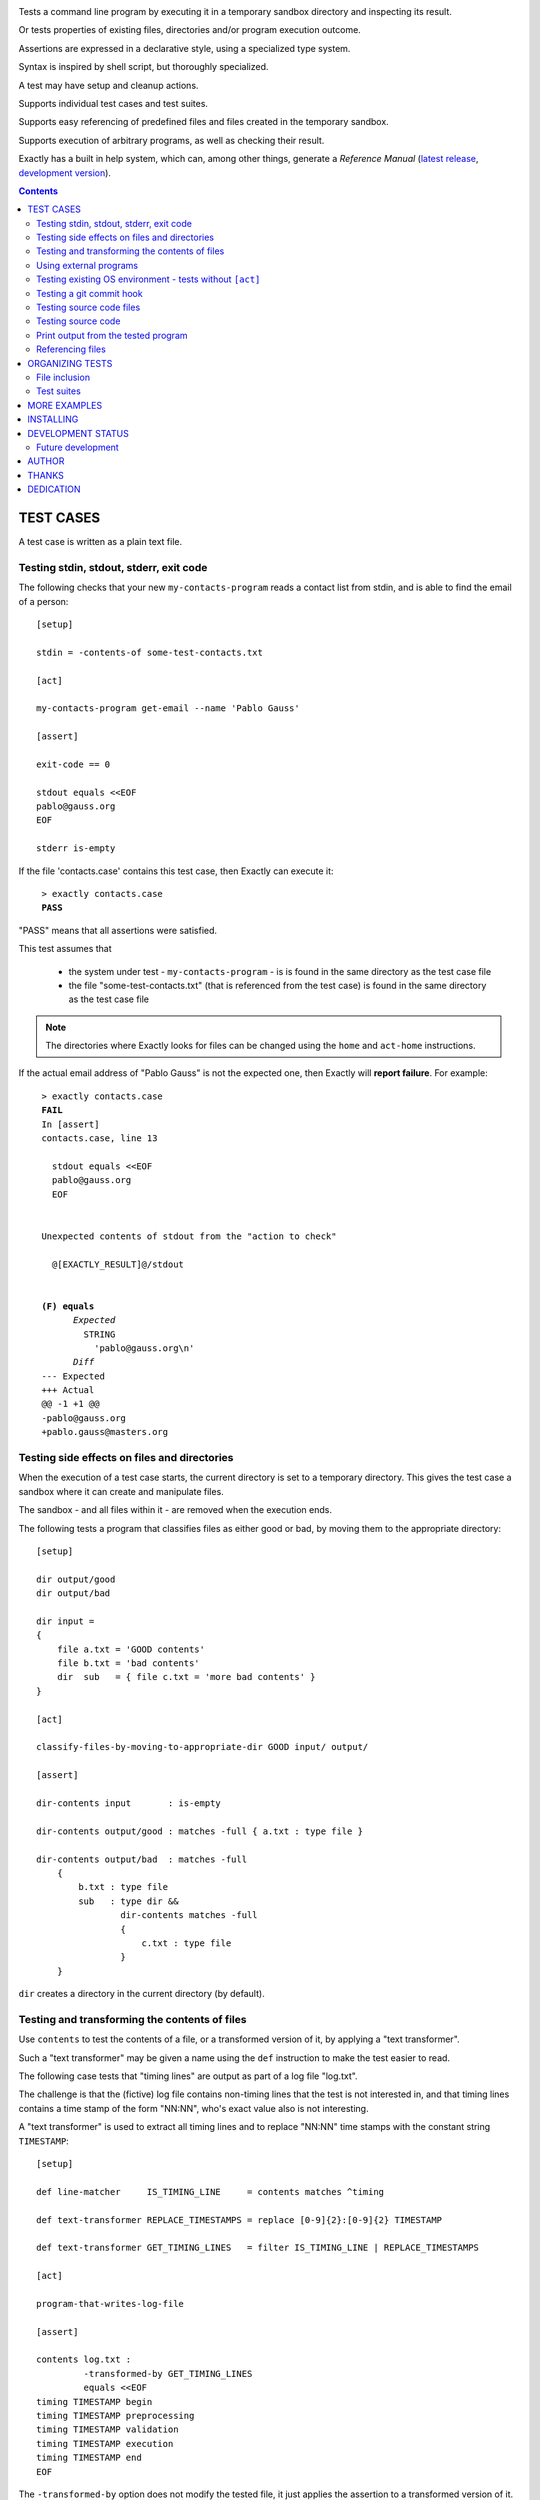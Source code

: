 .. image:: logotype.jpg
   :align: right

Tests a command line program by executing it in a temporary sandbox directory and inspecting its result.

Or tests properties of existing files, directories and/or program execution outcome.

Assertions are expressed in a declarative style, using a specialized type system.

Syntax is inspired by shell script, but thoroughly specialized.

A test may have setup and cleanup actions.

Supports individual test cases and test suites.

Supports easy referencing of predefined files and files created in the temporary sandbox.

Supports execution of arbitrary programs, as well as checking their result.

Exactly has a  built in help system,
which can, among other things,
generate a *Reference Manual* (`latest release
<https://emilkarlen.github.io/exactly/version/latest/reference-manual.html>`_,
`development version
<https://emilkarlen.github.io/exactly/version/dev/reference-manual.html>`_).


.. contents::


TEST CASES
========================================

A test case is written as a plain text file.


Testing stdin, stdout, stderr, exit code
------------------------------------------------------------

The following checks that your new ``my-contacts-program`` reads a contact list from stdin,
and is able to find the email of a person::

    [setup]

    stdin = -contents-of some-test-contacts.txt

    [act]

    my-contacts-program get-email --name 'Pablo Gauss'

    [assert]

    exit-code == 0

    stdout equals <<EOF
    pablo@gauss.org
    EOF

    stderr is-empty


If the file 'contacts.case' contains this test case, then Exactly can execute it:

.. parsed-literal::
   :class: terminal

    > exactly contacts.case
    **PASS**


"PASS" means that all assertions were satisfied.


This test assumes that

 * the system under test - ``my-contacts-program`` - is is found in the same directory as the test case file
 * the file "some-test-contacts.txt" (that is referenced from the test case) is found in the same directory as the test case file

.. note:: The directories where Exactly looks for files can be changed using the  ``home`` and ``act-home`` instructions.


If the actual email address of "Pablo Gauss" is not the expected one,
then Exactly will **report failure**. For example:

.. parsed-literal::
   :class: terminal

    > exactly contacts.case
    **FAIL**
    In [assert]
    contacts.case, line 13

      stdout equals <<EOF
      pablo\@gauss.org
      EOF


    Unexpected contents of stdout from the "action to check"

      @[EXACTLY_RESULT]@/stdout


    **(F) equals**
          *Expected*
            STRING
              'pablo\@gauss.org\\n'
          *Diff*
    --- Expected
    +++ Actual
    @@ -1 +1 @@
    -pablo\@gauss.org
    +pablo.gauss\@masters.org


Testing side effects on files and directories
------------------------------------------------------------

When the execution of a test case starts,
the current directory is set to a temporary directory.
This gives the test case a sandbox where it can create and manipulate files.

The sandbox - and all files within it - are removed when the execution ends.


The following tests a program that classifies
files as either good or bad, by moving them to the
appropriate directory::

    [setup]

    dir output/good
    dir output/bad

    dir input =
    {
        file a.txt = 'GOOD contents'
        file b.txt = 'bad contents'
        dir  sub   = { file c.txt = 'more bad contents' }
    }

    [act]

    classify-files-by-moving-to-appropriate-dir GOOD input/ output/

    [assert]

    dir-contents input       : is-empty

    dir-contents output/good : matches -full { a.txt : type file }

    dir-contents output/bad  : matches -full
        {
            b.txt : type file
            sub   : type dir &&
                    dir-contents matches -full
                    {
                        c.txt : type file
                    }
        }


``dir`` creates a directory in the current directory (by default).


Testing and transforming the contents of files
------------------------------------------------------------

Use ``contents`` to test the contents of a file,
or a transformed version of it,
by applying a "text transformer".

Such a "text transformer" may be given a name
using the ``def`` instruction
to make the test easier to read.

The following case
tests that "timing lines" are output as part of a log file "log.txt".

The challenge is that the (fictive) log file contains
non-timing lines that the test is not interested in,
and that timing lines contains a time stamp of the form
"NN:NN", who's exact value also is not interesting.

A "text transformer" is used to extract all timing lines
and to replace "NN:NN" time stamps with the constant string ``TIMESTAMP``::


    [setup]

    def line-matcher     IS_TIMING_LINE     = contents matches ^timing

    def text-transformer REPLACE_TIMESTAMPS = replace [0-9]{2}:[0-9]{2} TIMESTAMP

    def text-transformer GET_TIMING_LINES   = filter IS_TIMING_LINE | REPLACE_TIMESTAMPS

    [act]

    program-that-writes-log-file

    [assert]

    contents log.txt :
             -transformed-by GET_TIMING_LINES
             equals <<EOF
    timing TIMESTAMP begin
    timing TIMESTAMP preprocessing
    timing TIMESTAMP validation
    timing TIMESTAMP execution
    timing TIMESTAMP end
    EOF


The ``-transformed-by`` option does not modify the tested file,
it just applies the assertion to a transformed version of it.


Using external programs
------------------------------------------------------------

External programs can help with setup, assertions etc.

Exactly can run executable files, shell commands and programs in the OS PATH,
using ``run``, ``$``, ``%``.

The following case shows some examples, but **doesn't make sense** as a realistic test case, tough::

    [setup]

    run my-setup-helper-program first "second arg"

    run my-setup-helper-program arg
        -stdin 'the stdin of the program'

    run -ignore-exit-code my-setup-helper-program


    def list DB_ARGS = -uu -pp -hlocalhost -Dd

    run % mysql @[DB_ARGS]@ --batch --execute "create table my_table(id int)"

    run % mysql @[DB_ARGS]@ --batch --execute :> create table my_table(id int)

    def list MYSQL_BATCH = @[DB_ARGS]@ --batch --execute

    file interesting-records.txt =
         -stdout-from
           % mysql @[MYSQL_BATCH]@ :> select * from a_table where name = "interesting"


    % touch file

    $ ls *.txt

    file root-files.txt =
         -stdout-from % ls /
           -transformed-by
             run my-text-transformer-program

    file interesting-pgm-output.txt =
         -stdout-from
           -python @[EXACTLY_HOME]@/my-text-generating-program.py
           -transformed-by
             strip -trailing-new-lines

    [act]

    $ echo ${PATH} > output.txt

    [assert]

    run my-assert-helper-program

    % stat root-files.txt

    $ test -f root-files.txt

    stdout -from $ echo 'Interesting output'
           equals "Interesting output@[NEW_LINE]@"

    exit-code -from my-assert-helper-program
              ( <= 2 || > 10 )

    exists output.txt : (
           type file
           &&
           run -python @[EXACTLY_HOME]@/my-file-matcher.py arg1
           &&
           contents run -python @[EXACTLY_HOME]@/my-text-matcher.py arg1 "arg 2"
           )

    [cleanup]

    % mysql @[MYSQL_BATCH]@ :> drop table my_table


A program executed in ``[assert]`` becomes an assertion that depends on the exit code.


Program values can be defined for reuse using ``def``, and referenced using ``@``::

    [setup]

    def program RUN_MYSQL   = % mysql -uu -pp -hlocalhost -Dd
    def program EXECUTE_SQL = @ RUN_MYSQL --skip-column-names --batch --execute


    run @ EXECUTE_SQL "create table my_table(id int)"

    [act]

    @ EXECUTE_SQL :> CALL MyStoredProcedure()

    [assert]

    stdout -from
           @ EXECUTE_SQL "select * from my_table"
           ! is-empty

    [cleanup]

    run @ EXECUTE_SQL :> drop table my_table


``:>`` treats the rest of the line as a single string.

Thus ``:> a b c`` becomes the string ``a b c``.


Testing existing OS environment - tests without ``[act]``
----------------------------------------------------------------------

A test case does not need to have an ``[act]`` phase.
This way, Exactly can be used to check existing files and directories, for example.

The following case checks your hierarchy of software projects.

The projects are rooted at the directory 'my-projects'.
Each 'project' sub directory contains a project,
and must contain a 'Makefile' with a target 'all'::

    [assert]

    exists @[MY_PROJECTS_ROOT_DIR]@ : type dir && ALL_PROJECT_DIRS_ARE_VALID

    [setup]

    def path   MY_PROJECTS_ROOT_DIR = -rel-act-home my-projects
    def string MY_PROJECT_DIR_NAME  = project

    def file-matcher IS_VALID_MAKEFILE =

        type file &&
        contents
          -transformed-by
            filter contents matches '^all:'
            num-lines == 1


    def file-matcher IS_VALID_PROJECT_DIR =

        type dir &&
        dir-contents
           matches { Makefile : IS_VALID_MAKEFILE }


    def file-matcher ALL_PROJECT_DIRS_ARE_VALID =

        dir-contents -recursive
          -selection name @[MY_PROJECT_DIR_NAME]@
            every file : IS_VALID_PROJECT_DIR


The ``@[symbol_name]@`` syntax is a reference to the "symbol" *symbol_name*.
This syntax must be used wherever a string value is accepted,
as in ``@[MY_PROJECTS_ROOT_DIR]@``, where a file name string is accepted.

Just ``symbol_name`` will do in all other contexts.

The ``@[symbol_name]@`` syntax can be used in any context.


Testing a git commit hook
------------------------------------------------------------

The following tests a git commit hook (``prepare-commit-msg``).

The hook should add the issue id in the branch name,
to commit messages::

    [setup]


    def string ISSUE_ID            = ABC-123
    def string MESSAGE_WO_ISSUE_ID = "commit message without issue id"

    def program GET_LOG_MESSAGE_OF_LAST_COMMIT = % git log -1 --format=%s


    #### Setup a git repo with the commit hook to test

    % git init

    copy prepare-commit-msg .git/hooks


    #### Setup a branch, with issue number in its name,
    # and a file to commit

    % git checkout -b @[ISSUE_ID]@-branch-with-issue-id

    file file-on-branch.txt

    % git add file-on-branch.txt


    [act]


    % git commit -m @[MESSAGE_WO_ISSUE_ID]@


    [assert]


    exit-code == 0

    stdout -from
           @ GET_LOG_MESSAGE_OF_LAST_COMMIT
           equals
    <<-
    @[ISSUE_ID]@ : @[MESSAGE_WO_ISSUE_ID]@
    -

``% ...`` runs a program in the OS PATH.


Testing source code files
-------------------------

The ``actor`` instruction can specify an interpreter to test a source code file::

    [conf]

    actor = file % python3

    [act]

    my-python-program.py 'an argument' second third

    [assert]

    stdout equals
    <<EOF
    Argument: an argument
    Argument: second
    Argument: third
    EOF


Testing source code
-------------------------

The ``actor`` instruction can specify an interpreter to test source code in ``[act]``::

    [conf]

    actor = source % python3

    [act]

    import sys
    sys.stdout.write('Hello\n')
    sys.stdout.write('world!\n')

    [assert]

    stdout equals
    <<-
    Hello
    world!
    -


Print output from the tested program
------------------------------------


If ``--act`` is used, the output of the "act" phase (the "action to check")
will become the output of ``exactly`` -
stdout, stderr and exit code::


    [setup]

    dir  a-dir
    file a-file

    [act]

    $ ls

    [assert]

    stdout num-lines == 314


.. parsed-literal::
   :class: terminal

    > exactly --act my-test.case
    a-dir
    a-file


The test case is executed in a temporary sandbox, as usual,
but assertions are ignored.


Referencing files
------------------------------------------------------------

The **home directory structure** is directories containing
predefined files involved in a test case:

*act-home*
 Location of the program file being tested

*home*
  Location of arbitrary test resources


Both of them defaults to the directory
that contains the test case file,
but can be changed via ``[conf]``.

Exactly does its best to prevent files in these directories from being modified.


The **sandbox directory structure** is temporary directories for
files involved in a single execution of a test case:

*act*
 The current directory, when execution begins

*result*
  Stores the output from the tested program

*tmp*
  A directory for arbitrary temporary files


There are options for making paths relative to all of these.

``-rel-home`` refers to the *home* directory,
and ``-rel-act`` to the *act* directory, for example::


    [conf]

    act-home = ../bin/

    home     = data/

    [setup]

    copy  -rel-home input.txt  -rel-act actual.txt

    [act]

    my-grep-tool "text to find" actual.txt

    [assert]

    contents -rel-act actual.txt :
             equals
             -contents-of -rel-home expected.txt


``-rel-home input.txt`` becomes a single path argument.

These "relativity" options have defaults designed to minimize the
need for them.
The following case does the same thing as the one above::

    [conf]

    act-home = ../bin/

    home     = data/

    [setup]

    copy input.txt actual.txt

    [act]

    my-grep-tool "text to find" actual.txt

    [assert]

    contents actual.txt :
             equals
             -contents-of expected.txt


ORGANIZING TESTS
========================================

File inclusion
------------------------------------

Test case contents can be included from external files::

    [setup]

    including my-dir-symbols.def

    including my-common-setup-and-cleanup.xly



Test suites
------------------------------------


Tests can be grouped in suites::


    first.case
    second.case

or::

    [cases]

    helloworld.case
    *.case
    **/*.case
    

    [suites]

    sub-suite.suite
    *.suite
    pkg/suite.suite
    **/*.suite



If the file ``my-suite.suite`` contains this text, then Exactly can run it:

.. parsed-literal::
   :class: terminal

    > exactly suite my-suite.suite
    ...
    **OK**


The result of a suite can be reported as
simple progress information,
or JUnit XML.


Suites can contain test case functionality that is common
to all cases in the suite. For example::


    [cases]

    *.case

    [conf]

    act-home = ../bin/

    [setup]

    def string CONF_FILE = my.conf

    file @[CONF_FILE]@ =
    <<EOF
    common = configuration
    EOF


The common functionality is included in each test case.


MORE EXAMPLES
========================================

The ``examples/`` directory of the source distribution contains more examples.


INSTALLING
========================================


Exactly is written in Python and does not require any external libraries.

Exactly requires Python >= 3.6.

Use ``pip`` or ``pip3`` to install:

.. parsed-literal::
   :class: terminal

    > pip3 install exactly

The program can also be run from a source distribution:

.. parsed-literal::
   :class: terminal

    > python3 src/default-main-program-runner.py


DEVELOPMENT STATUS
========================================


Current version is fully functional, but some syntax and semantics is inconsistent:

* Some instructions allow arguments to span multiple lines, some do not.
* Support for character escaping in strings is missing.
* Support for comments inside instructions is missing.

Incompatible changes to syntax and semantics may occur in every 0.x release.


Comments are welcome!


Future development
------------------------------------

More functionality is needed, smaller and larger.
Including (but by no means limited to):

* Improved string character escaping
* Improved syntax using parentheses
* Concurrent execution of processes
* Support for non-terminating processes
* Windows port (most features work, but have not been thoroughly tested)
* Symbol substitution in files
* More matchers, text transformers, etc
* Long term goals

  - Dynamic symbol values (contents of dir, current date, e.g.)
  - Macros and functions
  - Embedding of Python code in test cases
  - Python library for running cases and suites from within Python as a DSEL


AUTHOR
========================================


Emil Karlén

emil@member.fsf.org


THANKS
========================================


The Python IDE
`PyCharm
<https://www.jetbrains.com/pycharm/>`_
from
`JetBrains
<https://www.jetbrains.com/>`_
has greatly helped the development of this software.


Thanks for the great

* Python language
* GNU/Linux
* GNU Emacs
* git
* Docker
* Rembrandt Harmenszoon van Rijn's "De Staalmeesters"


DEDICATION
========================================


Aron Karlén

Tommy Karlsson

Götabergsgatan 10, lägenhet 4
